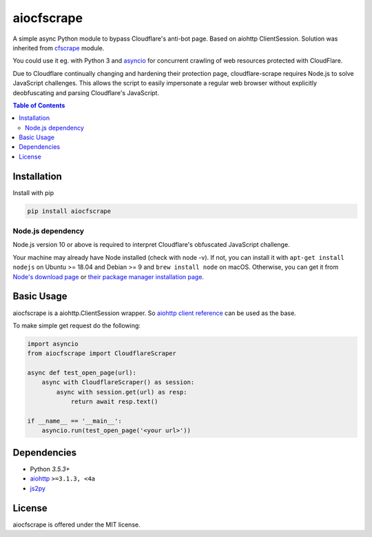 ===========
aiocfscrape
===========

A simple async Python module to bypass Cloudflare\'s anti-bot page.
Based on aiohttp ClientSession. Solution was inherited from `cfscrape <https://github.com/Anorov/cloudflare-scrape>`_
module.

You could use it eg. with Python 3 and `asyncio <https://docs.python.org/3/library/asyncio-dev.html>`_
for concurrent crawling of web resources protected with CloudFlare.

Due to Cloudflare continually changing and hardening their protection page,
cloudflare-scrape requires Node.js to solve JavaScript challenges. This allows
the script to easily impersonate a regular web browser without explicitly
deobfuscating and parsing Cloudflare's JavaScript.


.. contents:: Table of Contents


Installation
============

Install with pip

.. code:: sh

    pip install aiocfscrape

Node.js dependency
------------------
Node.js version 10 or above is required to interpret Cloudflare's obfuscated
JavaScript challenge.

Your machine may already have Node installed (check with node -v). If not,
you can install it with ``apt-get install nodejs`` on Ubuntu >= 18.04 and Debian
>= 9 and ``brew install node`` on macOS. Otherwise, you can get it from
`Node's download page <https://nodejs.org/en/download/>`_ or
`their package manager installation page <https://nodejs.org/en/download/package-manager/>`_.


Basic Usage
===========

aiocfscrape is a aiohttp.ClientSession wrapper. So `aiohttp client reference <http://aiohttp.readthedocs.io/en/stable/client.html>`_
can be used as the base.

To make simple get request do the following:

.. code:: python

  import asyncio
  from aiocfscrape import CloudflareScraper

  async def test_open_page(url):
      async with CloudflareScraper() as session:
          async with session.get(url) as resp:
              return await resp.text()

  if __name__ == '__main__':
      asyncio.run(test_open_page('<your url>'))


Dependencies
============

- Python `3.5.3+`
- `aiohttp <https://pypi.python.org/pypi/aiohttp>`_ ``>=3.1.3, <4a``
- `js2py <https://pypi.python.org/pypi/Js2Py>`_


License
=======

aiocfscrape is offered under the MIT license.

